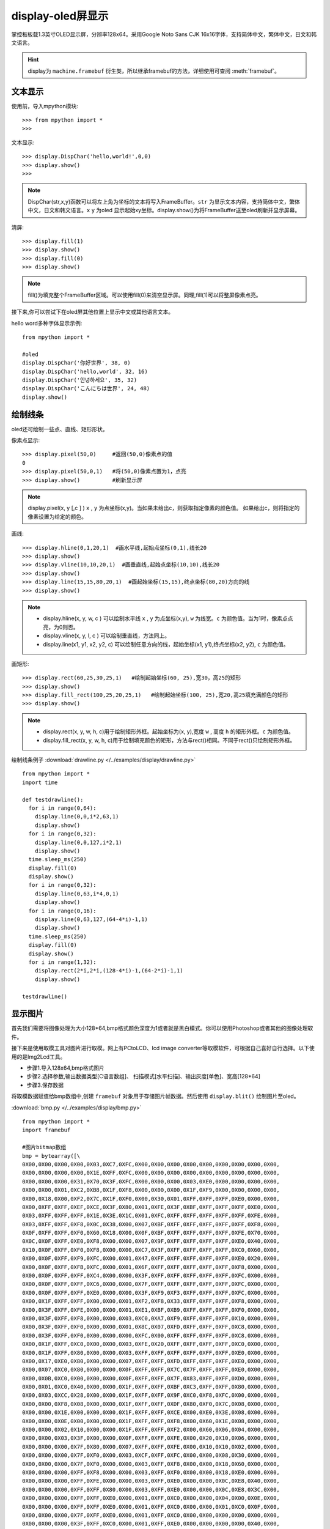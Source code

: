 display-oled屏显示
======================================

掌控板板载1.3英寸OLED显示屏，分辨率128x64。采用Google Noto Sans CJK 16x16字体，支持简体中文，繁体中文，日文和韩文语言。



.. Hint::

  display为 ``machine.framebuf`` 衍生类，所以继承framebuf的方法，详细使用可查阅  :meth:`framebuf`。


文本显示
-------

使用前，导入mpython模块::

  >>> from mpython import *
  >>> 


文本显示::

  >>> display.DispChar('hello,world!',0,0)
  >>> display.show()
  >>>

.. Note::

  DispChar(str,x,y)函数可以将左上角为坐标的文本将写入FrameBuffer。``str`` 为显示文本内容，支持简体中文，繁体中文，日文和韩文语言。``x`` ``y`` 为oled
  显示起始xy坐标。display.show()为将FrameBuffer送至oled刷新并显示屏幕。

清屏::

   >>> display.fill(1)  
   >>> display.show()
   >>> display.fill(0)
   >>> display.show()

.. Note::

  fill()为填充整个FrameBuffer区域。可以使用fill(0)来清空显示屏。同理,fill(1)可以将整屏像素点亮。


接下来,你可以尝试下在oled屏其他位置上显示中文或其他语言文本。

hello word多种字体显示示例::

  from mpython import *

  #oled
  display.DispChar('你好世界', 38, 0)
  display.DispChar('hello,world', 32, 16)
  display.DispChar('안녕하세요', 35, 32)
  display.DispChar('こんにちは世界', 24, 48)
  display.show()

.. image:: /images/掌控-正面.png


绘制线条
-------

oled还可绘制一些点、直线、矩形形状。

像素点显示::

  >>> display.pixel(50,0)     #返回(50,0)像素点的值
  0                          
  >>> display.pixel(50,0,1)   #将(50,0)像素点置为1，点亮
  >>> display.show()          #刷新显示屏

.. Note::

  display.pixel(x, y [,c ] )  ``x`` , ``y`` 为点坐标(x,y)。当如果未给出c，则获取指定像素的颜色值。
  如果给出c，则将指定的像素设置为给定的颜色。


画线::

  >>> display.hline(0,1,20,1)  #画水平线,起始点坐标(0,1),线长20
  >>> display.show()
  >>> display.vline(10,10,20,1)  #画垂直线,起始点坐标(10,10),线长20
  >>> display.show()
  >>> display.line(15,15,80,20,1)  #画起始坐标(15,15),终点坐标(80,20)方向的线
  >>> display.show()

.. Note::

  * display.hline(x, y, w, c ) 可以绘制水平线  ``x`` , ``y`` 为点坐标(x,y), ``w`` 为线宽。``c`` 为颜色值。当为1时，像素点点亮，为0则否。
  * display.vline(x, y, l, c ) 可以绘制垂直线，方法同上。
  * display.line(x1, y1, x2, y2, c) 可以绘制任意方向的线，起始坐标(x1, y1),终点坐标(x2, y2), ``c`` 为颜色值。


画矩形::

  >>> display.rect(60,25,30,25,1)   #绘制起始坐标(60, 25),宽30，高25的矩形  
  >>> display.show()
  >>> display.fill_rect(100,25,20,25,1)   #绘制起始坐标(100, 25),宽20,高25填充满颜色的矩形  
  >>> display.show()

.. Note::

  * display.rect(x, y, w, h, c)用于绘制矩形外框。起始坐标为(x, y),宽度 ``w`` , 高度 ``h`` 的矩形外框。``c`` 为颜色值。
  * display.fill_rect(x, y, w, h, c)用于绘制填充颜色的矩形，方法与rect()相同。不同于rect()只绘制矩形外框。


绘制线条例子 :download:`drawline.py </../examples/display/drawline.py>` ::

  from mpython import *
  import time

  def testdrawline():
    for i in range(0,64):
      display.line(0,0,i*2,63,1)
      display.show()
    for i in range(0,32):
      display.line(0,0,127,i*2,1)
      display.show()
    time.sleep_ms(250)
    display.fill(0)
    display.show()
    for i in range(0,32):
      display.line(0,63,i*4,0,1)
      display.show()
    for i in range(0,16):
      display.line(0,63,127,(64-4*i)-1,1)
      display.show()
    time.sleep_ms(250)
    display.fill(0)
    display.show()
    for i in range(1,32):
      display.rect(2*i,2*i,(128-4*i)-1,(64-2*i)-1,1)
      display.show()

  testdrawline()

.. image:: /images/drawline.gif
   :scale: 100 %

显示图片
-------

首先我们需要将图像处理为大小128*64,bmp格式颜色深度为1或者就是黑白模式。你可以使用Photoshop或者其他的图像处理软件。

接下来是使用取模工具对图片进行取模。网上有PCtoLCD、lcd image converter等取模软件，可根据自己喜好自行选择。以下使用的是Img2Lcd工具。

* 步骤1.导入128x64,bmp格式图片
* 步骤2.选择参数,输出数据类型[C语言数组]、  扫描模式[水平扫描]、输出灰度[单色]、宽高[128*64]
* 步骤3.保存数据

.. image:: /images/image2lcd.png


将取模数据赋值给bmp数组中,创建 ``framebuf`` 对象用于存储图片帧数据。然后使用 ``display.blit()`` 绘制图片至oled。

:download:`bmp.py </../examples/display/bmp.py>` ::

  from mpython import *
  import framebuf

  #图片bitmap数组
  bmp = bytearray([\
  0X00,0X00,0X00,0X00,0X03,0XC7,0XFC,0X00,0X00,0X00,0X00,0X00,0X00,0X00,0X00,0X00,
  0X00,0X00,0X00,0X00,0X1E,0XFF,0XFC,0X00,0X00,0X00,0X00,0X00,0X00,0X00,0X00,0X00,
  0X00,0X00,0X00,0X31,0X70,0X3F,0XFC,0X00,0X00,0X00,0X03,0XE0,0X00,0X00,0X00,0X00,
  0X00,0X00,0X01,0XC2,0XB8,0X1F,0XF8,0X00,0X00,0X00,0X1F,0XF9,0X00,0X00,0X00,0X00,
  0X00,0X18,0X00,0XF2,0X7C,0X1F,0XF0,0X00,0X30,0X01,0XFF,0XFF,0XFF,0XE0,0X00,0X00,
  0X00,0XFF,0XFF,0XEF,0XCE,0X3F,0X80,0X01,0XFE,0X3F,0XBF,0XFF,0XFF,0XFF,0XE0,0X00,
  0X03,0XFF,0XFF,0XFF,0X1E,0X3E,0X1C,0X01,0XFC,0XFF,0XFF,0XFF,0XFF,0XFF,0XFE,0X00,
  0X03,0XFF,0XFF,0XF8,0X0C,0X38,0X00,0X07,0XBF,0XFF,0XFF,0XFF,0XFF,0XFF,0XF8,0X00,
  0X0F,0XFF,0XFF,0XF0,0X60,0X18,0X00,0X0F,0XBF,0XFF,0XFF,0XFF,0XFF,0XFE,0X70,0X00,
  0X0C,0X0F,0XFF,0XE0,0XF8,0X00,0X00,0X07,0X9F,0XFF,0XFF,0XFF,0XFF,0XE0,0X40,0X00,
  0X10,0X0F,0XFF,0XF0,0XF8,0X00,0X00,0XC7,0X3F,0XFF,0XFF,0XFF,0XFF,0XC0,0X60,0X00,
  0X00,0X0F,0XFF,0XF9,0XFC,0X00,0X01,0X47,0XFF,0XFF,0XFF,0XFF,0XFF,0XE0,0X20,0X00,
  0X00,0X0F,0XFF,0XFB,0XFC,0X00,0X01,0X6F,0XFF,0XFF,0XFF,0XFF,0XFF,0XF8,0X00,0X00,
  0X00,0X0F,0XFF,0XFF,0XC4,0X00,0X00,0X3F,0XFF,0XFF,0XFF,0XFF,0XFF,0XFC,0X00,0X00,
  0X00,0X0F,0XFF,0XFF,0XC6,0X00,0X00,0X7F,0XFF,0XFF,0XFF,0XFF,0XFF,0XFC,0X00,0X00,
  0X00,0X0F,0XFF,0XFF,0XE0,0X00,0X00,0X3F,0XF9,0XF3,0XFF,0XFF,0XFF,0XFC,0X00,0X00,
  0X00,0X1F,0XFF,0XFF,0X00,0X00,0X01,0XF2,0XF8,0X33,0XFF,0XFF,0XFF,0XF8,0X00,0X00,
  0X00,0X3F,0XFF,0XFE,0X00,0X00,0X01,0XE1,0XBF,0XB9,0XFF,0XFF,0XFF,0XF0,0X00,0X00,
  0X00,0X3F,0XFF,0XF8,0X00,0X00,0X03,0XC0,0XA7,0XF9,0XFF,0XFF,0XFF,0X10,0X00,0X00,
  0X00,0X3F,0XFF,0XF0,0X00,0X00,0X01,0X8C,0X07,0XFD,0XFF,0XFF,0XFF,0XC8,0X00,0X00,
  0X00,0X3F,0XFF,0XF0,0X00,0X00,0X00,0XFC,0X00,0XFF,0XFF,0XFF,0XFF,0XC8,0X00,0X00,
  0X00,0X1F,0XFF,0XC0,0X00,0X00,0X03,0XFE,0X20,0XFF,0XFF,0XFF,0XFF,0XC0,0X00,0X00,
  0X00,0X1F,0XFF,0X80,0X00,0X00,0X03,0XFF,0XFF,0XFF,0XFF,0XFF,0XFF,0XE0,0X00,0X00,
  0X00,0X17,0XE0,0X80,0X00,0X00,0X07,0XFF,0XFF,0XFD,0XFF,0XFF,0XFF,0XE0,0X00,0X00,
  0X00,0X07,0XC0,0X80,0X00,0X00,0X0F,0XFF,0XFF,0X7C,0X7F,0XFF,0XFF,0XE0,0X00,0X00,
  0X00,0X0B,0XC0,0X00,0X00,0X00,0X0F,0XFF,0XFF,0X7F,0X83,0XFF,0XFF,0XD0,0X00,0X00,
  0X00,0X01,0XC0,0X40,0X00,0X00,0X1F,0XFF,0XFF,0XBF,0XC3,0XFF,0XFF,0X80,0X00,0X00,
  0X00,0X03,0XCC,0X28,0X00,0X00,0X1F,0XFF,0XFF,0X9F,0XC0,0XF8,0XFC,0X00,0X00,0X00,
  0X00,0X00,0XF8,0X08,0X00,0X00,0X1F,0XFF,0XFF,0XDF,0X80,0XF0,0X7C,0X08,0X00,0X00,
  0X00,0X00,0X1E,0X00,0X00,0X00,0X1F,0XFF,0XFF,0XCE,0X00,0XE0,0X3E,0X08,0X00,0X00,
  0X00,0X00,0X0E,0X00,0X00,0X00,0X1F,0XFF,0XFF,0XF8,0X00,0X60,0X1E,0X08,0X00,0X00,
  0X00,0X00,0X02,0X10,0X00,0X00,0X1F,0XFF,0XFF,0XF2,0X00,0X60,0X06,0X04,0X00,0X00,
  0X00,0X00,0X03,0X3F,0X00,0X00,0X0F,0XFF,0XFF,0XFE,0X00,0X20,0X10,0X06,0X00,0X00,
  0X00,0X00,0X00,0X7F,0X80,0X00,0X07,0XFF,0XFF,0XFE,0X00,0X10,0X10,0X02,0X00,0X00,
  0X00,0X00,0X00,0X7F,0XF0,0X00,0X03,0XCF,0XFF,0XFC,0X00,0X00,0X08,0X30,0X00,0X00,
  0X00,0X00,0X00,0X7F,0XF0,0X00,0X00,0X03,0XFF,0XF8,0X00,0X00,0X18,0X60,0X00,0X00,
  0X00,0X00,0X00,0XFF,0XF8,0X00,0X00,0X03,0XFF,0XF0,0X00,0X00,0X18,0XE0,0X00,0X00,
  0X00,0X00,0X00,0XFF,0XFE,0X00,0X00,0X03,0XFF,0XE0,0X00,0X00,0X0C,0XE8,0X40,0X00,
  0X00,0X00,0X00,0XFF,0XFF,0X80,0X00,0X03,0XFF,0XE0,0X00,0X00,0X0C,0XE8,0X3C,0X00,
  0X00,0X00,0X00,0XFF,0XFF,0XE0,0X00,0X01,0XFF,0XC0,0X00,0X00,0X04,0X00,0X0E,0X00,
  0X00,0X00,0X00,0XFF,0XFF,0XE0,0X00,0X01,0XFF,0XC0,0X00,0X00,0X01,0XC0,0X0F,0X00,
  0X00,0X00,0X00,0X7F,0XFF,0XE0,0X00,0X01,0XFF,0XC0,0X00,0X00,0X00,0X00,0X00,0X00,
  0X00,0X00,0X00,0X3F,0XFF,0XC0,0X00,0X01,0XFF,0XE0,0X00,0X00,0X00,0X00,0X40,0X00,
  0X00,0X00,0X00,0X3F,0XFF,0XC0,0X00,0X01,0XFF,0XE2,0X00,0X00,0X00,0X00,0XE4,0X00,
  0X00,0X00,0X00,0X1F,0XFF,0XC0,0X00,0X01,0XFF,0XE6,0X00,0X00,0X00,0X07,0XE4,0X00,
  0X00,0X00,0X00,0X0F,0XFF,0XC0,0X00,0X01,0XFF,0X8C,0X00,0X00,0X00,0X0F,0XFE,0X00,
  0X00,0X00,0X00,0X07,0XFF,0X80,0X00,0X01,0XFF,0X0C,0X00,0X00,0X00,0X1F,0XFE,0X00,
  0X00,0X00,0X00,0X07,0XFF,0X80,0X00,0X00,0XFF,0X8C,0X00,0X00,0X00,0X7F,0XFF,0X00,
  0X00,0X00,0X00,0X07,0XFE,0X00,0X00,0X00,0XFF,0X08,0X00,0X00,0X00,0XFF,0XFF,0X00,
  0X00,0X00,0X00,0X07,0XFC,0X00,0X00,0X00,0XFE,0X00,0X00,0X00,0X00,0XFF,0XFF,0X00,
  0X00,0X00,0X00,0X07,0XFC,0X00,0X00,0X00,0X7E,0X00,0X00,0X00,0X00,0XFF,0XFF,0X00,
  0X00,0X00,0X00,0X07,0XF8,0X00,0X00,0X00,0X7C,0X00,0X00,0X00,0X00,0XFF,0XFF,0X00,
  0X00,0X00,0X00,0X07,0XF8,0X00,0X00,0X00,0X78,0X00,0X00,0X00,0X00,0XF1,0XFE,0X00,
  0X00,0X00,0X00,0X07,0XE0,0X00,0X00,0X00,0X00,0X00,0X00,0X00,0X00,0X80,0X7C,0X00,
  0X00,0X00,0X00,0X07,0XF0,0X00,0X00,0X00,0X00,0X00,0X00,0X00,0X00,0X00,0X78,0X02,
  0X00,0X00,0X00,0X03,0XC0,0X00,0X00,0X00,0X00,0X00,0X00,0X00,0X00,0X00,0X00,0X02,
  0X00,0X00,0X00,0X03,0X80,0X00,0X00,0X00,0X00,0X00,0X00,0X00,0X00,0X00,0X20,0X08,
  0X00,0X00,0X00,0X03,0XC0,0X00,0X00,0X00,0X00,0X00,0X00,0X00,0X00,0X00,0X00,0X10,
  0X00,0X00,0X00,0X03,0X80,0X00,0X00,0X00,0X00,0X00,0X00,0X00,0X00,0X00,0X00,0X40,
  0X00,0X00,0X00,0X03,0XC0,0X00,0X00,0X00,0X00,0X00,0X00,0X00,0X00,0X00,0X00,0X00,
  0X00,0X00,0X00,0X01,0X80,0X00,0X00,0X00,0X00,0X00,0X00,0X00,0X00,0X00,0X00,0X00,
  0X00,0X00,0X00,0X00,0XC0,0X00,0X00,0X00,0X00,0X00,0X00,0X00,0X00,0X00,0X00,0X00,
  0X00,0X00,0X00,0X00,0X60,0X00,0X00,0X00,0X00,0X00,0X00,0X00,0X00,0X00,0X00,0X00,
  0X00,0X00,0X00,0X00,0X00,0X00,0X00,0X00,0X00,0X00,0X00,0X00,0X00,0X00,0X00,0X00,
  ])

  fb1 = framebuf.FrameBuffer(bmp,128,64, framebuf.MONO_HLSB)   #创建128x64大小帧缓存区储存图片帧，水平扫描
  #display.invert(1)     #bit反向
  display.blit(fb1,0,0)  #将fb1帧缓存送至oled显示，起始位(0,0)
  display.show()         #刷新显示屏


.. admonition:: 构建帧缓存对象 framebuf.FrameBuffer(buffer, width, height, format, stride=width) 

    - ``buffer`` - 为缓存区数据
    - ``width`` - 宽度
    - ``height`` - 高度
    - ``format`` - FrameBuffer的格式

      -  ``framebuf.MONO_HLSB`` - 定义1字节的bit位对应 **水平方向** 的像素点
      -  ``framebuf.MONO_VLSB`` - 定义1字节的bit位对应 **垂直方向** 的像素点

    - ``stride`` - 水平线的像素数, 默认为width

.. admonition:: oled显示图片帧 display.blit(fbuf, x, y)

  - ``fbuf`` - FrameBuffer对象
  - ``x，y`` - 起始点坐标（x, y）


.. image:: /images/earth.png
   :scale: 50 %



动态显示
-------

结合上面静止帧的显示，要做到动态显示。可以将显示图片分割成每帧，送至oled逐帧显示。这样就有动态效果啦！

与上面使用.bmp格式图片不同。本次使用.pbm(Portable BitMap)格式图片，你可以使用Photoshop转换至pbm格式。

Portable Bitmap 格式
````````

pbm数据格式的前三行定于为图像标注。然后才是图像数据。第一行表示图像格式，第二行是注释，通常是用于创建它的程序。第三行是图像尺寸。
后面的才是我们需要的图像数据。数据存储每像素bit流，``1`` 表示像素点打开，``0`` 表示像素点关闭。

pbm数据格式::

  P4
  #CREATOR：GIMP PNM过滤器版本1.1
  128 64
  <数据>

首先将预先准备好的每帧的 :download:`scatman.x.pbm </../examples/display/素材/scatman.zip>`  图片上传至掌控板上。

在程序中使用 ``file.read()`` 逐帧读取图像数据流。注意，前三行不是我们需要的数据，使用 ``readlines()`` 将它舍弃。
每帧数据流创建FrameBuffer对象，将所有帧缓存储存至images列表。然后逐帧显示至oled屏。

:download:`scatman.py </../examples/display/素材/scatman.zip>` ::

  from mpython import *
  import framebuf,time

  images = []        #创建数组列表用于存储图片帧
  for n in range(1,7):
      with open('scatman.%s.pbm' % n, 'rb') as f:
          f.readline() # Magic number
          f.readline() # Creator comment
          f.readline() # Dimensions
          data = bytearray(f.read())
      fbuf = framebuf.FrameBuffer(data, 128, 64, framebuf.MONO_HLSB)
      images.append(fbuf)     #将每帧数据赋值到列表

  display.invert(1)  #像素点bit反转
  while True:
      for i in images:
          display.blit(i, 0, 0)
          display.show()
          time.sleep(0.1)



.. image:: /images/scatman.gif



























